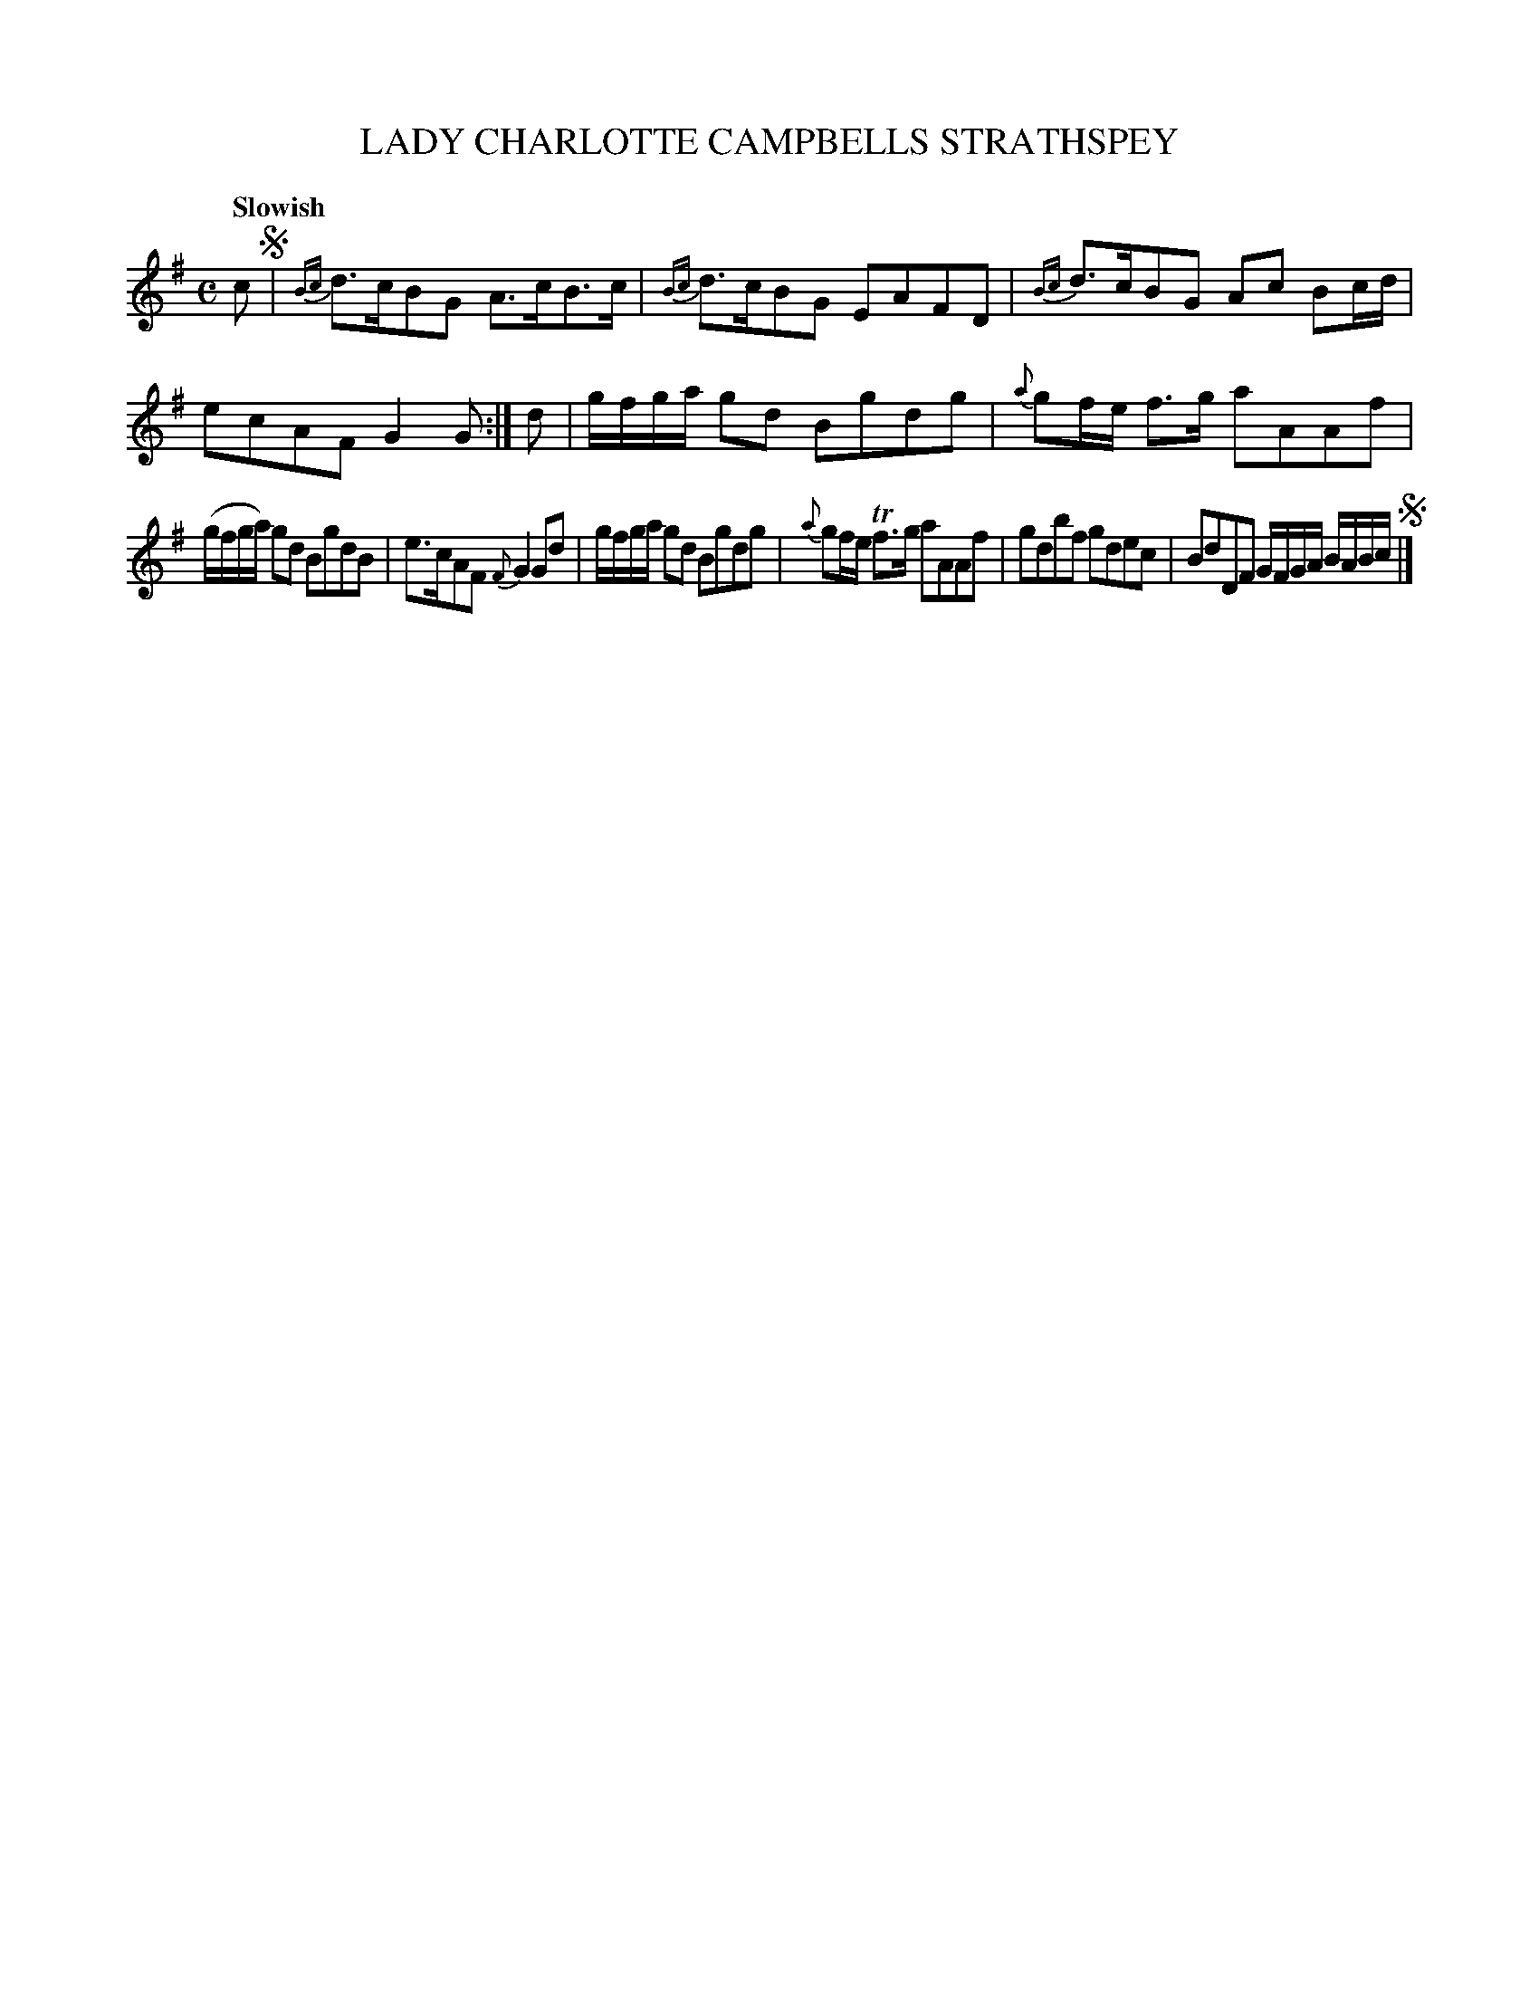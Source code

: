 X: 10952
T: LADY CHARLOTTE CAMPBELLS STRATHSPEY
Q: "Slowish"
R: strathspey
B: "Edinburgh Repository of Music" v.1 p.95 #2
F: http://digital.nls.uk/special-collections-of-printed-music/pageturner.cfm?id=87776133
Z: 2015 John Chambers <jc:trillian.mit.edu>
M: C
L: 1/8
K: G
c !segno!|\
{Bc}d>cBG A>cB>c | {Bc}d>cBG EAFD |\
{Bc}d>cBG Ac Bc/d/ | ecAF G2G :|\
d |\
g/f/g/a/ gd Bgdg | {a}gf/e/ f>g aAAf |
(g/f/g/a/) gd BgdB | e>cAF {F}G2Gd |\
g/f/g/a/ gd Bgdg | {a}gf/e/ Tf>g aAAf |\
gdbf gdec | BdDF G/F/G/A/ B/A/B/c/ !segno!|]

